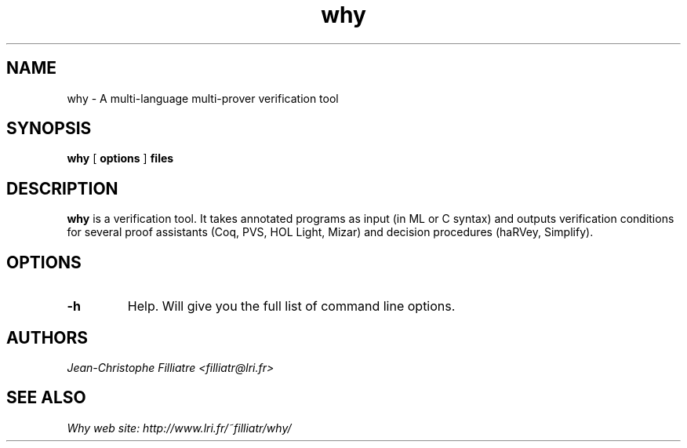 .TH why 1 "March, 2002"

.SH NAME
why \- A multi-language multi-prover verification tool


.SH SYNOPSIS
.B why
[
.B options
]
.B files


.SH DESCRIPTION

.B why
is a verification tool. 
It takes annotated programs as input (in ML or C syntax)
and outputs verification conditions for several proof assistants (Coq,
PVS, HOL Light, Mizar) and decision procedures (haRVey, Simplify).

.SH OPTIONS

.TP
.B \-h
Help. Will give you the full list of command line options.


.SH AUTHORS
.I Jean-Christophe Filliatre <filliatr@lri.fr>


.SH SEE ALSO

.I
Why web site: http://www.lri.fr/~filliatr/why/

